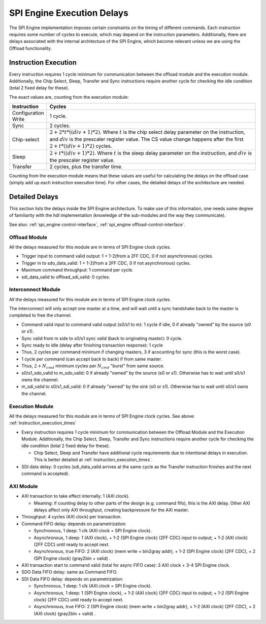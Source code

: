 .. _spi_engine delays:

SPI Engine Execution Delays
================================================================================

The SPI Engine implementation imposes certain constraints on the timing of
different commands. Each instruction requires some number of cycles to execute,
which may depend on the instruction parameters. Additionally, there are delays
associated with the internal architecture of the SPI Engine, which become
relevant unless we are using the Offload functionality.

.. _instruction_execution_times:

Instruction Execution
--------------------------------------------------------------------------------

Every instruction requires 1 cycle minimum for communication between the offload
module and the execution module. Additionally, the Chip Select, Sleep, Transfer
and Sync instructions require another cycle for checking the idle condition
(total 2 fixed delay for these). 

The exact values are, counting from the execution 
module:

.. list-table::
   :widths: 10 80
   :header-rows: 1

   * - Instruction
     - Cycles
   * - Configuration Write
     - 1 cycle.
   * - Sync
     - 2 cycles.
   * - Chip-select
     - :math:`2+ 2*t*((div+1)*2)`. Where :math:`t` is the chip select delay
       parameter on the instruction, and :math:`div` is the prescaler register
       value. The CS value change happens after the first
       :math:`2+t*((div+1)*2)` cycles.
   * - Sleep
     - :math:`2 + t*((div+1)*2)`. Where :math:`t` is the sleep delay parameter
       on the instruction, and :math:`div` is the prescaler register value.
   * - Transfer
     - 2 cycles, plus the transfer time.

Counting from the execution module means that these values are useful for
calculating the delays on the offload case (simply add up each instruction
execution time). For other cases, the detailed delays of the architecture are
needed.

.. _detailed_delays:

Detailed Delays
--------------------------------------------------------------------------------

This section lists the delays inside the SPI Engine architecture. To make use of
this information, one needs some degree of familiarity with the hdl
implementation (knowledge of the sub-modules and the way they communicate). 

See also: :ref:`spi_engine control-interface`, 
:ref:`spi_engine offload-control-interface`.

Offload Module
~~~~~~~~~~~~~~~~~~~~~~~~~~~~~~~~~~~~~~~~~~~~~~~~~~~~~~~~~~~~~~~~~~~~~~~~~~~~~~~~
All the delays measured for this module are in terms of SPI Engine clock cycles.

* Trigger input to command valid output: 1 + 1-2(from a 2FF CDC, 0 if not
  asynchronous) cycles.
* Trigger in to sdo_data_valid: 1 + 1-2(from a 2FF CDC, 0 if not asynchronous)
  cycles.  
* Maximum command throughput: 1 command per cycle.
* sdi_data_valid to offload_sdi_valid: 0 cycles.
  
Interconnect Module
~~~~~~~~~~~~~~~~~~~~~~~~~~~~~~~~~~~~~~~~~~~~~~~~~~~~~~~~~~~~~~~~~~~~~~~~~~~~~~~~
All the delays measured for this module are in terms of SPI Engine clock cycles.

The interconnect will only accept one master at a time, and will wait until a
sync handshake back to the master is completed to free the channel.

* Command valid input to command valid output (s0/s1 to m): 1 cycle if idle, 0
  if already "owned" by the source (s0 or s1).
* Sync valid from m side to s0/s1 sync valid (back to originating master): 0
  cycle.
* Sync ready to idle (delay after finishing transaction response): 1 cycle
* Thus, 2 cycles per command minimum if changing masters, 3 if acocunting for
  sync (this is the worst case).
* 1 cycle per command (can accept back to back) if from same master.
* Thus, :math:`2+N_{cmd}` minimum cycles per :math:`N_{cmd}` "burst" from same
  source.
* s0/s1_sdo_valid to m_sdo_valid:  0 if already "owned" by the source (s0 or
  s1). Otherwise has to wait until s0/s1 owns the channel.
* m_sdi_valid to s0/s1_sdi_valid:  0 if already "owned" by the sink (s0 or s1).
  Otherwise has to wait until s0/s1 owns the channel.

Execution Module 
~~~~~~~~~~~~~~~~~~~~~~~~~~~~~~~~~~~~~~~~~~~~~~~~~~~~~~~~~~~~~~~~~~~~~~~~~~~~~~~~
All the delays measured for this module are in terms of SPI Engine clock cycles.
See above: :ref:`instruction_execution_times`

* Every instruction requires 1 cycle minimum for communication between the
  Offload Module and the Execution Module. Additionally, the Chip Select, Sleep,
  Transfer and Sync instructions require another cycle for checking the idle
  condition (total 2 fixed delay for these). 
  
  * Chip Select, Sleep and Transfer have additional cycle requirements due to
    intentional delays in execution. This is better detailed at
    :ref:`instruction_execution_times`.

* SDI data delay: 0 cycles (sdi_data_valid arrives at the same cycle as the
  Transfer instruction finishes and the next command is accepted).

AXI Module
~~~~~~~~~~~~~~~~~~~~~~~~~~~~~~~~~~~~~~~~~~~~~~~~~~~~~~~~~~~~~~~~~~~~~~~~~~~~~~~~
* AXI transaction to take effect internally: 1 (AXI clock).

  * Meaning: if counting delay to other parts of the design (e.g. command fifo),
    this is the AXI delay. Other AXI delays affect only AXI throughput, creating
    backpressure for the AXI master.

* Throughput: 4 cycles (AXI clock) per transaction.
* Command FIFO delay: depends on parametrization:
  
  * Synchronous, 1 deep: 1 clk (AXI clock = SPI Engine clock).
  * Asynchronous, 1 deep: 1 (AXI clock), + 1-2 (SPI Engine clock) (2FF CDC)
    input to output; + 1-2 (AXI clock) (2FF CDC) until ready to accept next.
  * Asynchronous, true FIFO: 2 (AXI clock) (mem write + bin2gray addr), + 1-2
    (SPI Engine clock) (2FF CDC), + 2 (SPI Engine clock) (gray2bin + valid) .
  
* AXI transaction start to command valid (total for async FIFO case): 3 AXI
  clock + 3-4 SPI Engine clock.
* SDO Data FIFO delay: same as Command FIFO.
* SDI Data FIFO delay: depends on parametrization:
  
  * Synchronous, 1 deep: 1 clk (AXI clock = SPI Engine clock).
  * Asynchronous, 1 deep: 1 (SPI Engine clock), + 1-2 (AXI clock) (2FF CDC)
    input to output; + 1-2 (SPI Engine clock) (2FF CDC) until ready to accept
    next.
  * Asynchronous, true FIFO: 2 (SPI Engine clock) (mem write + bin2gray addr), +
    1-2 (AXI clock) (2FF CDC), + 2 (AXI clock) (gray2bin + valid) .